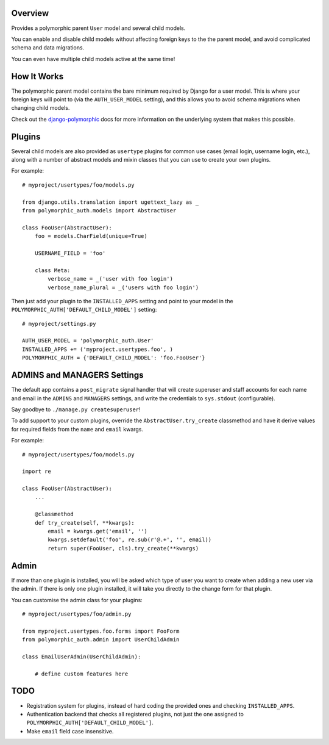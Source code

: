 |Build Status| |Coverage Status| |Version|

Overview
========

Provides a polymorphic parent ``User`` model and several child models.

You can enable and disable child models without affecting foreign keys
to the the parent model, and avoid complicated schema and data
migrations.

You can even have multiple child models active at the same time!

How It Works
============

The polymorphic parent model contains the bare minimum required by
Django for a user model. This is where your foreign keys will point to
(via the ``AUTH_USER_MODEL`` setting), and this allows you to avoid
schema migrations when changing child models.

Check out the
`django-polymorphic <https://django-polymorphic.readthedocs.org/en/latest/index.html>`__
docs for more information on the underlying system that makes this
possible.

Plugins
=======

Several child models are also provided as ``usertype`` plugins for
common use cases (email login, username login, etc.), along with a
number of abstract models and mixin classes that you can use to create
your own plugins.

For example:

::

    # myproject/usertypes/foo/models.py

    from django.utils.translation import ugettext_lazy as _
    from polymorphic_auth.models import AbstractUser

    class FooUser(AbstractUser):
        foo = models.CharField(unique=True)

        USERNAME_FIELD = 'foo'

        class Meta:
            verbose_name = _('user with foo login')
            verbose_name_plural = _('users with foo login')

Then just add your plugin to the ``INSTALLED_APPS`` setting and point to
your model in the ``POLYMORPHIC_AUTH['DEFAULT_CHILD_MODEL']`` setting:

::

    # myproject/settings.py

    AUTH_USER_MODEL = 'polymorphic_auth.User'
    INSTALLED_APPS += ('myproject.usertypes.foo', )
    POLYMORPHIC_AUTH = {'DEFAULT_CHILD_MODEL': 'foo.FooUser'}

ADMINS and MANAGERS Settings
============================

The default app contains a ``post_migrate`` signal handler that will
create superuser and staff accounts for each name and email in the
``ADMINS`` and ``MANAGERS`` settings, and write the credentials to
``sys.stdout`` (configurable).

Say goodbye to ``./manage.py createsuperuser``!

To add support to your custom plugins, override the
``AbstractUser.try_create`` classmethod and have it derive values for
required fields from the ``name`` and ``email`` kwargs.

For example:

::

    # myproject/usertypes/foo/models.py

    import re

    class FooUser(AbstractUser):
        ...

        @classmethod
        def try_create(self, **kwargs):
            email = kwargs.get('email', '')
            kwargs.setdefault('foo', re.sub(r'@.+', '', email))
            return super(FooUser, cls).try_create(**kwargs)

Admin
=====

If more than one plugin is installed, you will be asked which type of
user you want to create when adding a new user via the admin. If there
is only one plugin installed, it will take you directly to the change
form for that plugin.

You can customise the admin class for your plugins:

::

    # myproject/usertypes/foo/admin.py

    from myproject.usertypes.foo.forms import FooForm
    from polymorphic_auth.admin import UserChildAdmin

    class EmailUserAdmin(UserChildAdmin):

        # define custom features here

TODO
====

-  Registration system for plugins, instead of hard coding the provided
   ones and checking ``INSTALLED_APPS``.
-  Authentication backend that checks all registered plugins, not just
   the one assigned to ``POLYMORPHIC_AUTH['DEFAULT_CHILD_MODEL']``.
-  Make ``email`` field case insensitive.

.. |Build Status| image:: https://img.shields.io/travis/ixc/django-polymorphic-auth.svg
   :target: https://travis-ci.org/ixc/django-polymorphic-auth
.. |Coverage Status| image:: https://img.shields.io/coveralls/ixc/django-polymorphic-auth.svg
   :target: https://coveralls.io/github/ixc/django-polymorphic-auth
.. |Version| image:: https://img.shields.io/pypi/v/django-polymorphic-auth.svg
   :target: https://pypi.python.org/pypi/django-polymorphic-auth


